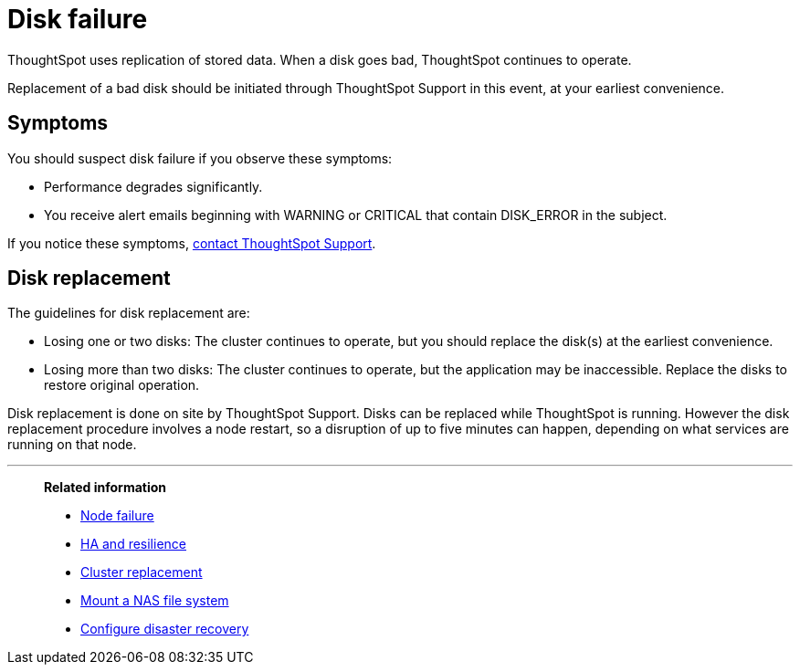 = Disk failure
:last_updated: 06/23/2021
:experimental:
:linkattrs:

ThoughtSpot uses replication of stored data. When a disk goes bad, ThoughtSpot continues to operate.

Replacement of a bad disk should be initiated through ThoughtSpot Support in this event, at your earliest convenience.

== Symptoms

You should suspect disk failure if you observe these symptoms:

* Performance degrades significantly.
* You receive alert emails beginning with WARNING or CRITICAL that contain DISK_ERROR in the subject.

If you notice these symptoms, xref:support-contact.adoc[contact ThoughtSpot Support].

== Disk replacement

The guidelines for disk replacement are:

* Losing one or two disks: The cluster continues to operate, but you should replace the disk(s) at the earliest convenience.
* Losing more than two disks: The cluster continues to operate, but the application may be inaccessible.
Replace the disks to restore original operation.

Disk replacement is done on site by ThoughtSpot Support.
Disks can be replaced while ThoughtSpot is running.
However the disk replacement procedure involves a node restart, so a disruption of up to five minutes can happen, depending on what services are running on that node.

'''
> **Related information**
>
> * xref:node-failure.adoc[Node failure]
> * xref:ha-resilience.adoc[HA and resilience]
> * xref:cluster-replacement.adoc[Cluster replacement]
> * xref:nas-mount.adoc[Mount a NAS file system]
> * xref:dr-config.adoc[Configure disaster recovery]